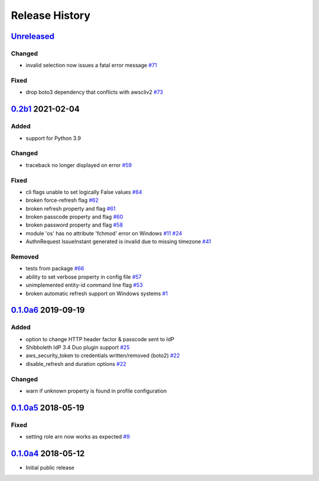 Release History
===============

`Unreleased`_
-------------

Changed
```````

* invalid selection now issues a fatal error message `#71`_

Fixed
`````
* drop boto3 dependency that conflicts with awscliv2 `#73`_

`0.2b1`_ 2021-02-04
---------------------

Added
`````
* support for Python 3.9

Changed
```````
* traceback no longer displayed on error `#59`_

Fixed
`````
* cli flags unable to set logically False values `#64`_
* broken force-refresh flag `#62`_
* broken refresh property and flag `#61`_
* broken passcode property and flag `#60`_
* broken password property and flag `#58`_
* module 'os' has no attribute 'fchmod' error on Windows `#11`_ `#24`_
* AuthnRequest IssueInstant generated is invalid due to missing
  timezone `#41`_

Removed
```````
* tests from package `#66`_
* ability to set verbose property in config file `#57`_
* unimplemented entity-id command line flag `#53`_
* broken automatic refresh support on Windows systems `#1`_

`0.1.0a6`_ 2019-09-19
-----------------------

Added
`````
* option to change HTTP header factor & passcode sent to IdP
* Shibboleth IdP 3.4 Duo plugin support `#25`_
* aws_security_token to credentials written/removed (boto2) `#22`_
* disable_refresh and duration options `#22`_

Changed
```````
* warn if unknown property is found in profile configuration

`0.1.0a5`_ 2018-05-19
-----------------------

Fixed
`````
* setting role arn now works as expected `#9`_

`0.1.0a4`_ 2018-05-12
-----------------------
* Initial public release

.. _Unreleased: https://test.pypi.org/project/awscli-login/

.. _0.1.0a4: https://pypi.org/project/awscli-login/0.1.0a4/
.. _0.1.0a5: https://pypi.org/project/awscli-login/0.1.0a5/
.. _0.1.0a6: https://pypi.org/project/awscli-login/0.1.0a6/
.. _0.2b1: https://pypi.org/project/awscli-login/0.2b1/

.. _#1: https://github.com/techservicesillinois/awscli-login/issues/1
.. _#9: https://github.com/techservicesillinois/awscli-login/issues/9
.. _#11: https://github.com/techservicesillinois/awscli-login/issues/11
.. _#22: https://github.com/techservicesillinois/awscli-login/pull/22
.. _#24: https://github.com/techservicesillinois/awscli-login/pull/24
.. _#25: https://github.com/techservicesillinois/awscli-login/issues/25
.. _#41: https://github.com/techservicesillinois/awscli-login/issues/41
.. _#53: https://github.com/techservicesillinois/awscli-login/pull/53
.. _#57: https://github.com/techservicesillinois/awscli-login/pull/57
.. _#58: https://github.com/techservicesillinois/awscli-login/pull/58
.. _#59: https://github.com/techservicesillinois/awscli-login/pull/59
.. _#60: https://github.com/techservicesillinois/awscli-login/pull/60
.. _#61: https://github.com/techservicesillinois/awscli-login/pull/61
.. _#62: https://github.com/techservicesillinois/awscli-login/pull/62
.. _#64: https://github.com/techservicesillinois/awscli-login/pull/64
.. _#66: https://github.com/techservicesillinois/awscli-login/pull/66
.. _#71: https://github.com/techservicesillinois/awscli-login/pull/71
.. _#73: https://github.com/techservicesillinois/awscli-login/pull/73
